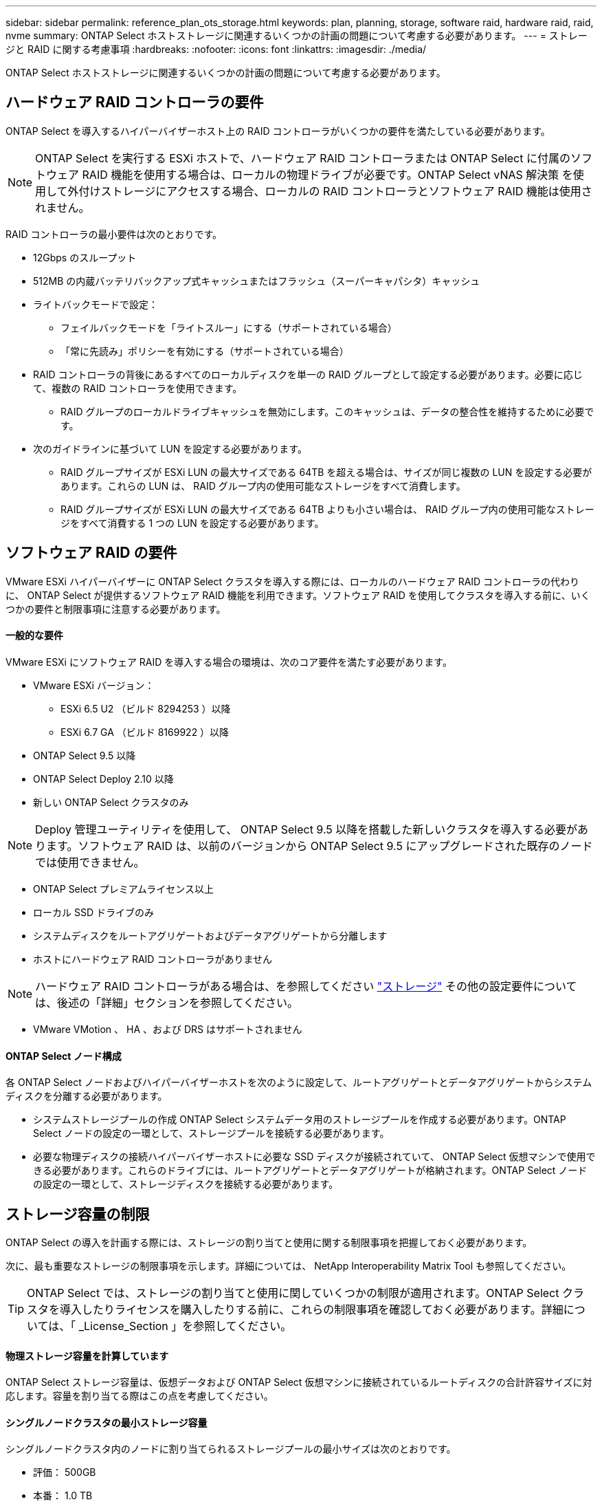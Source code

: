 ---
sidebar: sidebar 
permalink: reference_plan_ots_storage.html 
keywords: plan, planning, storage, software raid, hardware raid, raid, nvme 
summary: ONTAP Select ホストストレージに関連するいくつかの計画の問題について考慮する必要があります。 
---
= ストレージと RAID に関する考慮事項
:hardbreaks:
:nofooter: 
:icons: font
:linkattrs: 
:imagesdir: ./media/


[role="lead"]
ONTAP Select ホストストレージに関連するいくつかの計画の問題について考慮する必要があります。



== ハードウェア RAID コントローラの要件

ONTAP Select を導入するハイパーバイザーホスト上の RAID コントローラがいくつかの要件を満たしている必要があります。


NOTE: ONTAP Select を実行する ESXi ホストで、ハードウェア RAID コントローラまたは ONTAP Select に付属のソフトウェア RAID 機能を使用する場合は、ローカルの物理ドライブが必要です。ONTAP Select vNAS 解決策 を使用して外付けストレージにアクセスする場合、ローカルの RAID コントローラとソフトウェア RAID 機能は使用されません。

RAID コントローラの最小要件は次のとおりです。

* 12Gbps のスループット
* 512MB の内蔵バッテリバックアップ式キャッシュまたはフラッシュ（スーパーキャパシタ）キャッシュ
* ライトバックモードで設定：
+
** フェイルバックモードを「ライトスルー」にする（サポートされている場合）
** 「常に先読み」ポリシーを有効にする（サポートされている場合）


* RAID コントローラの背後にあるすべてのローカルディスクを単一の RAID グループとして設定する必要があります。必要に応じて、複数の RAID コントローラを使用できます。
+
** RAID グループのローカルドライブキャッシュを無効にします。このキャッシュは、データの整合性を維持するために必要です。


* 次のガイドラインに基づいて LUN を設定する必要があります。
+
** RAID グループサイズが ESXi LUN の最大サイズである 64TB を超える場合は、サイズが同じ複数の LUN を設定する必要があります。これらの LUN は、 RAID グループ内の使用可能なストレージをすべて消費します。
** RAID グループサイズが ESXi LUN の最大サイズである 64TB よりも小さい場合は、 RAID グループ内の使用可能なストレージをすべて消費する 1 つの LUN を設定する必要があります。






== ソフトウェア RAID の要件

VMware ESXi ハイパーバイザーに ONTAP Select クラスタを導入する際には、ローカルのハードウェア RAID コントローラの代わりに、 ONTAP Select が提供するソフトウェア RAID 機能を利用できます。ソフトウェア RAID を使用してクラスタを導入する前に、いくつかの要件と制限事項に注意する必要があります。



==== 一般的な要件

VMware ESXi にソフトウェア RAID を導入する場合の環境は、次のコア要件を満たす必要があります。

* VMware ESXi バージョン：
+
** ESXi 6.5 U2 （ビルド 8294253 ）以降
** ESXi 6.7 GA （ビルド 8169922 ）以降


* ONTAP Select 9.5 以降
* ONTAP Select Deploy 2.10 以降
* 新しい ONTAP Select クラスタのみ



NOTE: Deploy 管理ユーティリティを使用して、 ONTAP Select 9.5 以降を搭載した新しいクラスタを導入する必要があります。ソフトウェア RAID は、以前のバージョンから ONTAP Select 9.5 にアップグレードされた既存のノードでは使用できません。

* ONTAP Select プレミアムライセンス以上
* ローカル SSD ドライブのみ
* システムディスクをルートアグリゲートおよびデータアグリゲートから分離します
* ホストにハードウェア RAID コントローラがありません



NOTE: ハードウェア RAID コントローラがある場合は、を参照してください link:concept_stor_concepts_chars.html["ストレージ"] その他の設定要件については、後述の「詳細」セクションを参照してください。

* VMware VMotion 、 HA 、および DRS はサポートされません




==== ONTAP Select ノード構成

各 ONTAP Select ノードおよびハイパーバイザーホストを次のように設定して、ルートアグリゲートとデータアグリゲートからシステムディスクを分離する必要があります。

* システムストレージプールの作成 ONTAP Select システムデータ用のストレージプールを作成する必要があります。ONTAP Select ノードの設定の一環として、ストレージプールを接続する必要があります。
* 必要な物理ディスクの接続ハイパーバイザーホストに必要な SSD ディスクが接続されていて、 ONTAP Select 仮想マシンで使用できる必要があります。これらのドライブには、ルートアグリゲートとデータアグリゲートが格納されます。ONTAP Select ノードの設定の一環として、ストレージディスクを接続する必要があります。




== ストレージ容量の制限

ONTAP Select の導入を計画する際には、ストレージの割り当てと使用に関する制限事項を把握しておく必要があります。

次に、最も重要なストレージの制限事項を示します。詳細については、 NetApp Interoperability Matrix Tool も参照してください。


TIP: ONTAP Select では、ストレージの割り当てと使用に関していくつかの制限が適用されます。ONTAP Select クラスタを導入したりライセンスを購入したりする前に、これらの制限事項を確認しておく必要があります。詳細については、「 _License_Section 」を参照してください。



==== 物理ストレージ容量を計算しています

ONTAP Select ストレージ容量は、仮想データおよび ONTAP Select 仮想マシンに接続されているルートディスクの合計許容サイズに対応します。容量を割り当てる際はこの点を考慮してください。



==== シングルノードクラスタの最小ストレージ容量

シングルノードクラスタ内のノードに割り当てられるストレージプールの最小サイズは次のとおりです。

* 評価： 500GB
* 本番： 1.0 TB


本番環境の最小割り当ては、ユーザデータ用に 1TB 、さまざまな ONTAP Select 内部プロセス用に 266GB の容量が必要なオーバーヘッドとみなされます。



==== マルチノードクラスタの最小ストレージ容量

マルチノードクラスタの各ノードに割り当てられるストレージプールの最小サイズは次のとおりです。

* 評価： 1.9 TB
* 本番： 2.0 TB


本番環境の最小割り当ては、ユーザデータ用に 2TB と、さまざまな ONTAP Select 内部プロセスで使用される約 266GB です。これは必要なオーバーヘッドとみなされます。


NOTE: HA ペア内の各ノードのストレージ容量は同じであることが必要です。



==== ストレージ容量と複数のストレージプール

ローカルの直接接続型ストレージ、 VMware vSAN 、または外付けストレージアレイを使用する場合は、各 ONTAP Select ノードで最大 400TB のストレージを使用するように設定できます。ただし、直接接続型ストレージまたは外付けストレージアレイを使用する場合、 1 つのストレージプールの最大サイズは 64TB です。したがって、このような状況で 64 TB を超えるストレージを使用する場合は、次のように複数のストレージプールを割り当てる必要があります。

* クラスタの作成プロセスで初期ストレージプールを割り当てます
* 1 つ以上のストレージプールを追加して、ノードのストレージを増やします



NOTE: バッファが 2% 残っているため、各ストレージプールでは使用されず、容量ライセンスは必要ありません。容量上限を指定しないかぎり、このストレージは ONTAP Select で使用されません。容量上限を指定すると、指定した量が 2% のバッファゾーンに収まる場合を除き、その容量のストレージが使用されます。バッファは、ストレージプール内のすべてのスペースを割り当てようとしたときに発生する一時的なエラーを防ぐために必要です。



==== ストレージ容量と VMware vSAN

VMware vSAN を使用する場合、データストアは 64TB を超える場合があります。ただし、最初に割り当てることができるのは、 ONTAP Select クラスタの作成時のみです。クラスタが作成されたら、既存の VSAN データストアから追加のストレージを割り当てることができます。ONTAP Select で使用できる VSAN データストアの容量は、 VM ストレージポリシーセットによって決まります。



==== ベストプラクティス

ハイパーバイザーのコアハードウェアに関する次の推奨事項を考慮してください。

* 単一の ONTAP Select アグリゲート内のすべてのドライブを同じタイプにする必要があります。たとえば、 HDD ドライブと SSD ドライブを同じアグリゲート内に混在させることはできません。




== プラットフォームライセンスに基づく追加のディスクドライブ要件

選択するドライブは、プラットフォームのライセンスサービスによって制限されます。


NOTE: ディスクドライブの要件は、ソフトウェア RAID だけでなく、ローカルの RAID コントローラとドライブを使用する場合にも適用されます。これらの要件は、 ONTAP Select vNAS 解決策 経由でアクセスする外付けストレージには適用されません。

標準::
+
--
* 内部 HDD （ NL-SAS 、 SATA 、 10K SAS ） × 8~60


--
Premium サービス::
+
--
* 内部 HDD （ NL-SAS 、 SATA 、 10K SAS ） × 8~60
* 4~60 本の内蔵 SSD を搭載


--
Premium XL::
+
--
* 内部 HDD （ NL-SAS 、 SATA 、 10K SAS ） × 8~60
* 4~60 本の内蔵 SSD を搭載
* 4~14 個の内蔵 NVMe


--



NOTE: ローカル DAS ドライブを使用するソフトウェア RAID は、 Premium ライセンス（ SSD のみ）と Premium XL ライセンス（ SSD または NVMe ）でサポートされます。



== NVMe ドライブにはソフトウェア RAID を使用

NVMe SSD ドライブを使用するようにソフトウェア RAID を設定できます。環境が次の要件を満たしている必要があります。

* ONTAP Select 9.7 以降および関連する Deploy 管理ユーティリティが必要です
* Premium XL プラットフォームライセンス製品または 90 日間の評価ライセンス
* VMware ESXi バージョン 6.7 以降
* 仕様 1.0 以降に準拠する NVMe デバイス


NVMe ドライブを使用する前に、ドライブを手動で設定する必要があります。を参照してください link:task_chk_nvme_configure.html["NVMe ドライブを使用するためのホストの設定"] を参照してください。
